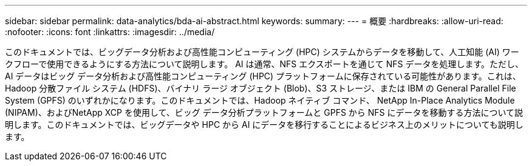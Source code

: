 ---
sidebar: sidebar 
permalink: data-analytics/bda-ai-abstract.html 
keywords:  
summary:  
---
= 概要
:hardbreaks:
:allow-uri-read: 
:nofooter: 
:icons: font
:linkattrs: 
:imagesdir: ../media/


[role="lead"]
このドキュメントでは、ビッグデータ分析および高性能コンピューティング (HPC) システムからデータを移動して、人工知能 (AI) ワークフローで使用できるようにする方法について説明します。 AI は通常、NFS エクスポートを通じて NFS データを処理します。ただし、AI データはビッグ データ分析および高性能コンピューティング (HPC) プラットフォームに保存されている可能性があります。これは、Hadoop 分散ファイル システム (HDFS)、バイナリ ラージ オブジェクト (Blob)、S3 ストレージ、または IBM の General Parallel File System (GPFS) のいずれかになります。このドキュメントでは、Hadoop ネイティブ コマンド、 NetApp In-Place Analytics Module (NIPAM)、およびNetApp XCP を使用して、ビッグ データ分析プラットフォームと GPFS から NFS にデータを移動する方法について説明します。このドキュメントでは、ビッグデータや HPC から AI にデータを移行することによるビジネス上のメリットについても説明します。
